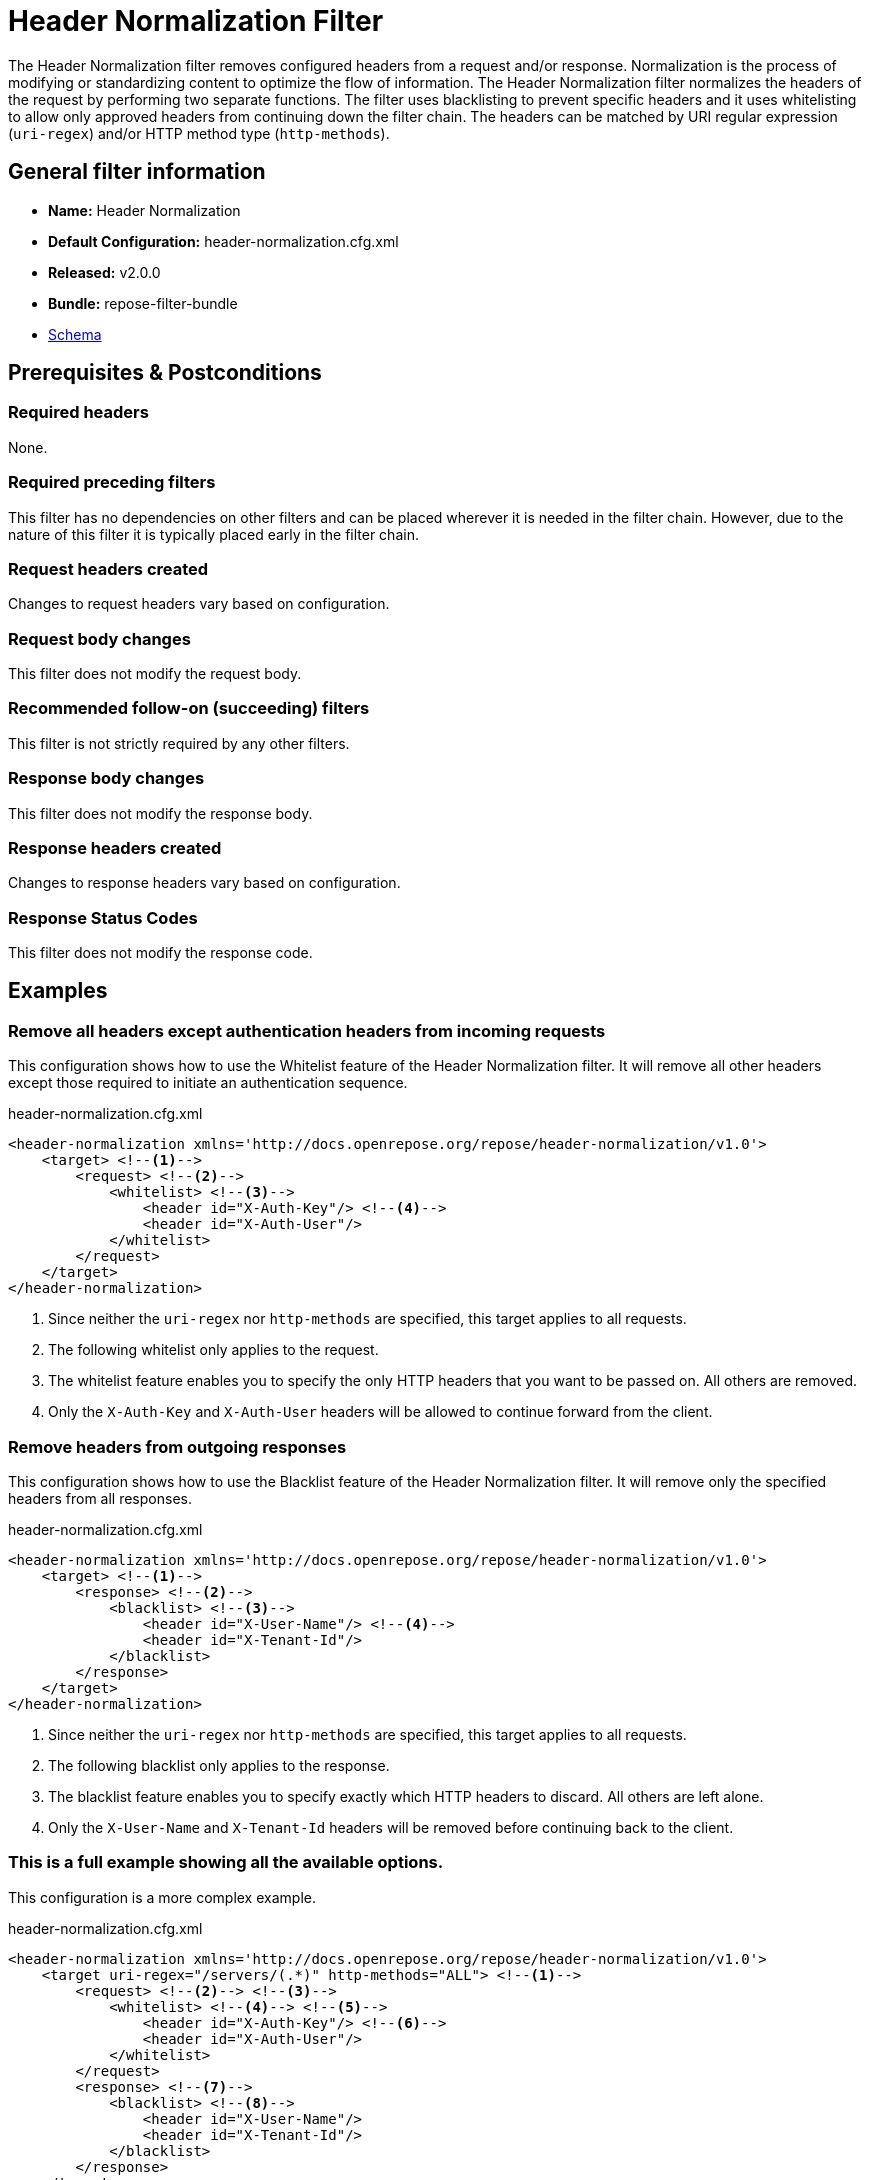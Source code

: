 = Header Normalization Filter

The Header Normalization filter removes configured headers from a request and/or response.
Normalization is the process of modifying or standardizing content to optimize the flow of information.
The Header Normalization filter normalizes the headers of the request by performing two separate functions.
The filter uses blacklisting to prevent specific headers and it uses whitelisting to allow only approved headers from continuing down the filter chain.
The headers can be matched by URI regular expression (`uri-regex`) and/or HTTP method type (`http-methods`).

== General filter information
* *Name:* Header Normalization
* *Default Configuration:* header-normalization.cfg.xml
* *Released:* v2.0.0
* *Bundle:* repose-filter-bundle
* link:../schemas/header-normalization-configuration.xsd[Schema]

== Prerequisites & Postconditions
=== Required headers
None.

=== Required preceding filters
This filter has no dependencies on other filters and can be placed wherever it is needed in the filter chain.
However, due to the nature of this filter it is typically placed early in the filter chain.

=== Request headers created
Changes to request headers vary based on configuration.

=== Request body changes
This filter does not modify the request body.

=== Recommended follow-on (succeeding) filters
This filter is not strictly required by any other filters.

=== Response body changes
This filter does not modify the response body.

=== Response headers created
Changes to response headers vary based on configuration.

=== Response Status Codes
This filter does not modify the response code.

== Examples
=== Remove all headers except authentication headers from incoming requests
This configuration shows how to use the Whitelist feature of the Header Normalization filter.
It will remove all other headers except those required to initiate an authentication sequence.

[source,xml]
.header-normalization.cfg.xml
----
<header-normalization xmlns='http://docs.openrepose.org/repose/header-normalization/v1.0'>
    <target> <!--1-->
        <request> <!--2-->
            <whitelist> <!--3-->
                <header id="X-Auth-Key"/> <!--4-->
                <header id="X-Auth-User"/>
            </whitelist>
        </request>
    </target>
</header-normalization>
----
<1> Since neither the `uri-regex` nor `http-methods` are specified, this target applies to all requests.
<2> The following whitelist only applies to the request.
<3> The whitelist feature enables you to specify the only HTTP headers that you want to be passed on.
    All others are removed.
<4> Only the `X-Auth-Key` and `X-Auth-User` headers will be allowed to continue forward from the client.

=== Remove headers from outgoing responses
This configuration shows how to use the Blacklist feature of the Header Normalization filter.
It will remove only the specified headers from all responses.

[source,xml]
.header-normalization.cfg.xml
----
<header-normalization xmlns='http://docs.openrepose.org/repose/header-normalization/v1.0'>
    <target> <!--1-->
        <response> <!--2-->
            <blacklist> <!--3-->
                <header id="X-User-Name"/> <!--4-->
                <header id="X-Tenant-Id"/>
            </blacklist>
        </response>
    </target>
</header-normalization>
----
<1> Since neither the `uri-regex` nor `http-methods` are specified, this target applies to all requests.
<2> The following blacklist only applies to the response.
<3> The blacklist feature enables you to specify exactly which HTTP headers to discard.
    All others are left alone.
<4> Only the `X-User-Name` and `X-Tenant-Id` headers will be removed before continuing back to the client.

=== This is a full example showing all the available options.
This configuration is a more complex example.

[source,xml]
.header-normalization.cfg.xml
----
<header-normalization xmlns='http://docs.openrepose.org/repose/header-normalization/v1.0'>
    <target uri-regex="/servers/(.*)" http-methods="ALL"> <!--1-->
        <request> <!--2--> <!--3-->
            <whitelist> <!--4--> <!--5-->
                <header id="X-Auth-Key"/> <!--6-->
                <header id="X-Auth-User"/>
            </whitelist>
        </request>
        <response> <!--7-->
            <blacklist> <!--8-->
                <header id="X-User-Name"/>
                <header id="X-Tenant-Id"/>
            </blacklist>
        </response>
    </target>
    <target http-methods="POST PUT"> <!--9-->
        <request>
            <whitelist>
                <header id="X-Modify"/>
            </whitelist>
        </request>
    </target>
    <target> <!--10-->
        <request>
            <blacklist>
                <header id="X-PP-User"/>
                <header id="X-PP-Groups"/>
            </blacklist>
        </request>
        <response>
            <blacklist>
                <header id="X-Remove-Me"/>
            </blacklist>
        </response>
    </target>
</header-normalization>
----
<1> Since the `http-methods` attribute is not specified, this target applies to all HTTP methods (GET, POST, PUT, etc) that match the `uri-regex`.
<2> Even though both request and response elements are optional, at least one must be specified and both can be.
<3> The following whitelist only applies to the request.
<4> Even though both whitelist and blacklist elements are optional, one and only one must be specified.
<5> A whitelist specifies the only headers that are allowed to continue.
<6> The header element consists of only the required id attribute which defines the case-insensitive name of the header to remove or allow to pass.
<7> The following blacklist will only apply to the response.
<8> A blacklist specifies exactly which headers to not allow to continue.
<9> Since the uri-regex attribute is not specified, this target applies to all POST and PUT requests. +
    Valid `http-methods` are: GET, DELETE, POST, PUT, HEAD, OPTIONS, CONNECT, TRACE, and ALL
<10> Since neither the `uri-regex` nor `http-methods` are specified, this target applies to all requests and responses that don't match one of the previous targets.

== Additional Information

=== Metrics

This component reports the following metrics to the <<../services/metrics.adoc#, Metrics Service>>:

[cols="3", options="header,autowidth"]
|===
|Metric Type
|Metric Name
|Description

| Meter
| `org.openrepose.filters.headernormalization.HeaderNormalizationFilter.Normalization.request.<request-method>.<target-url-pattern>`
| Counts the number of times a request with method `request-method` and a URL matching `target-url-pattern` is processed.
`request-method` is the HTTP method of the request.
`target-url-pattern` is the configured `uri-regex` that matches the request URL.

| Meter
| `org.openrepose.filters.headernormalization.HeaderNormalizationFilter.Normalization.request.ACROSS ALL`
| Counts the number of times a request is processed by this filter.
This meter is the sum of all `org.openrepose.filters.headernormalization.HeaderNormalizationFilter.Normalization.request.<request-method>.<target-url-pattern>` meters.

| Meter
| `org.openrepose.filters.headernormalization.HeaderNormalizationFilter.Normalization.response.<request-method>.<target-url-pattern>`
| Counts the number of times a response to a request with method `request-method` and a URL matching `target-url-pattern` is processed.
`request-method` is the HTTP method of the request.
`target-url-pattern` is the configured `uri-regex` that matches the request URL.

| Meter
| `org.openrepose.filters.headernormalization.HeaderNormalizationFilter.Normalization.response.ACROSS ALL`
| Counts the number of times a response is processed by this filter.
This meter is the sum of all `org.openrepose.filters.headernormalization.HeaderNormalizationFilter.Normalization.response.<request-method>.<target-url-pattern>` meters.
|===
